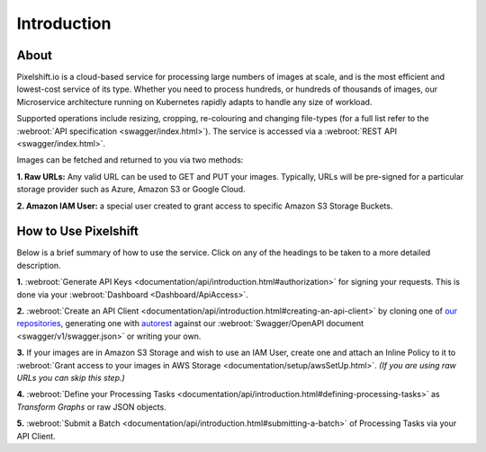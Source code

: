 
============
Introduction
============

About
-----

Pixelshift.io is a cloud-based service for processing large numbers of images at scale, and is the most efficient and lowest-cost service of its type. Whether you need to process hundreds, or hundreds of thousands of images, our Microservice architecture running on Kubernetes rapidly adapts to handle any size of workload.   

Supported operations include resizing, cropping, re-colouring and changing file-types (for a full list refer to the :webroot:`API specification <swagger/index.html>`). The service is accessed via a :webroot:`REST API <swagger/index.html>`.

Images can be fetched and returned to you via two methods:

**1. Raw URLs:** Any valid URL can be used to GET and PUT your images. Typically, URLs will be pre-signed for a particular storage provider such as Azure, Amazon S3 or Google Cloud.

**2. Amazon IAM User:** a special user created to grant access to specific Amazon S3 Storage Buckets.


How to Use Pixelshift
---------------------

Below is a brief summary of how to use the service. Click on any of the headings to be taken to a more detailed description.

**1.** :webroot:`Generate API Keys <documentation/api/introduction.html#authorization>` for signing your requests. This is done via your :webroot:`Dashboard <Dashboard/ApiAccess>`.

**2.** :webroot:`Create an API Client <documentation/api/introduction.html#creating-an-api-client>` by cloning one of `our repositories <https://github.com/pixel-shift>`_, generating one with `autorest <https://github.com/Azure/autorest>`_ against our :webroot:`Swagger/OpenAPI document <swagger/v1/swagger.json>` or writing your own.

**3.** If your images are in Amazon S3 Storage and wish to use an IAM User, create one and attach an Inline Policy to it to :webroot:`Grant access to your images in AWS Storage <documentation/setup/awsSetUp.html>`.  *(If you are using raw URLs you can skip this step.)*

**4.** :webroot:`Define your Processing Tasks <documentation/api/introduction.html#defining-processing-tasks>` as *Transform Graphs* or raw JSON objects.

**5.** :webroot:`Submit a Batch <documentation/api/introduction.html#submitting-a-batch>` of Processing Tasks via your API Client.
